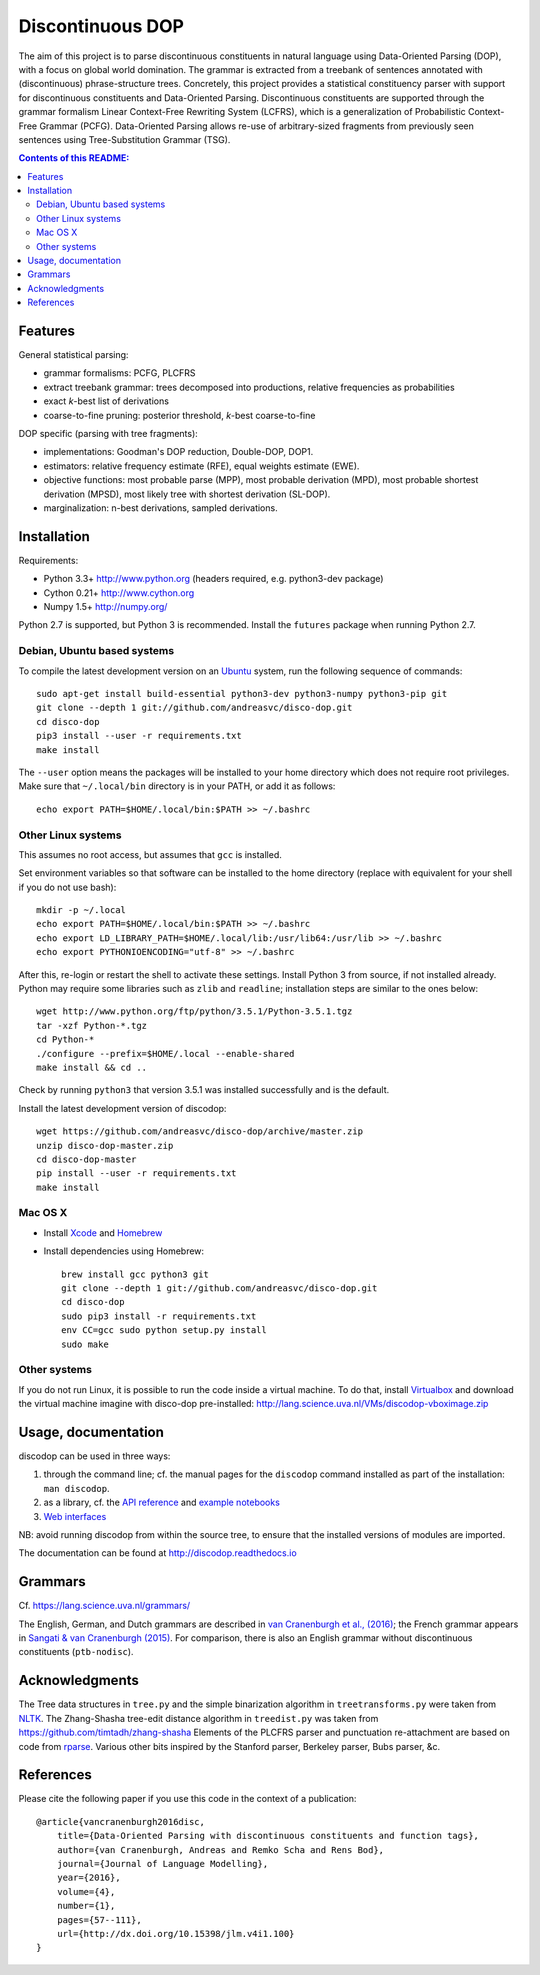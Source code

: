 =================
Discontinuous DOP
=================

.. image:: docs/images/disco-dop.png
   :align: right
   :alt: contrived discontinuous constituent for expository purposes.

The aim of this project is to parse discontinuous constituents in natural
language using Data-Oriented Parsing (DOP), with a focus on global world
domination. The grammar is extracted from a treebank of sentences annotated
with (discontinuous) phrase-structure trees. Concretely, this project provides
a statistical constituency parser with support for discontinuous constituents
and Data-Oriented Parsing. Discontinuous constituents are supported through the
grammar formalism Linear Context-Free Rewriting System (LCFRS), which is a
generalization of Probabilistic Context-Free Grammar (PCFG). Data-Oriented
Parsing allows re-use of arbitrary-sized fragments from previously seen
sentences using Tree-Substitution Grammar (TSG).

.. contents:: Contents of this README:
   :local:

Features
========
General statistical parsing:

- grammar formalisms: PCFG, PLCFRS
- extract treebank grammar: trees decomposed into productions, relative
  frequencies as probabilities
- exact *k*-best list of derivations
- coarse-to-fine pruning: posterior threshold,
  *k*-best coarse-to-fine

DOP specific (parsing with tree fragments):

- implementations: Goodman's DOP reduction, Double-DOP, DOP1.
- estimators: relative frequency estimate (RFE), equal weights estimate (EWE).
- objective functions: most probable parse (MPP),
  most probable derivation (MPD), most probable shortest derivation (MPSD),
  most likely tree with shortest derivation (SL-DOP).
- marginalization: n-best derivations, sampled derivations.

.. image:: docs/images/runexp.png
   :alt: screenshot of parse tree produced by parser

Installation
============

Requirements:

- Python 3.3+     http://www.python.org (headers required, e.g. python3-dev package)
- Cython 0.21+    http://www.cython.org
- Numpy 1.5+      http://numpy.org/

Python 2.7 is supported, but Python 3 is recommended.
Install the ``futures`` package when running Python 2.7.

Debian, Ubuntu based systems
----------------------------
To compile the latest development version on an `Ubuntu <http://www.ubuntu.com>`_ system,
run the following sequence of commands::

    sudo apt-get install build-essential python3-dev python3-numpy python3-pip git
    git clone --depth 1 git://github.com/andreasvc/disco-dop.git
    cd disco-dop
    pip3 install --user -r requirements.txt
    make install

The ``--user`` option means the packages will be installed to your home
directory which does not require root privileges. Make sure that
``~/.local/bin`` directory is in your PATH, or add it as follows::

    echo export PATH=$HOME/.local/bin:$PATH >> ~/.bashrc

Other Linux systems
-------------------
This assumes no root access, but assumes that ``gcc`` is installed.

Set environment variables so that software can be installed to the home directory
(replace with equivalent for your shell if you do not use bash)::

    mkdir -p ~/.local
    echo export PATH=$HOME/.local/bin:$PATH >> ~/.bashrc
    echo export LD_LIBRARY_PATH=$HOME/.local/lib:/usr/lib64:/usr/lib >> ~/.bashrc
    echo export PYTHONIOENCODING="utf-8" >> ~/.bashrc

After this, re-login or restart the shell to activate these settings.
Install Python 3 from source, if not installed already.
Python may require some libraries such as ``zlib`` and ``readline``;
installation steps are similar to the ones below::

    wget http://www.python.org/ftp/python/3.5.1/Python-3.5.1.tgz
    tar -xzf Python-*.tgz
    cd Python-*
    ./configure --prefix=$HOME/.local --enable-shared
    make install && cd ..

Check by running ``python3`` that version 3.5.1 was installed successfully and
is the default.

Install the latest development version of discodop::

    wget https://github.com/andreasvc/disco-dop/archive/master.zip
    unzip disco-dop-master.zip
    cd disco-dop-master
    pip install --user -r requirements.txt
    make install

Mac OS X
--------
- Install `Xcode <https://developer.apple.com/>`_ and `Homebrew <http://brew.sh>`_
- Install dependencies using Homebrew::

    brew install gcc python3 git
    git clone --depth 1 git://github.com/andreasvc/disco-dop.git
    cd disco-dop
    sudo pip3 install -r requirements.txt
    env CC=gcc sudo python setup.py install
    sudo make

Other systems
-------------
If you do not run Linux, it is possible to run the code inside a virtual machine.
To do that, install `Virtualbox <https://www.virtualbox.org/wiki/Downloads>`_
and download the virtual machine imagine with disco-dop pre-installed:
http://lang.science.uva.nl/VMs/discodop-vboximage.zip


Usage, documentation
====================
discodop can be used in three ways:

1. through the command line; cf. the manual pages for the ``discodop`` command
   installed as part of the installation: ``man discodop``.
2. as a library, cf. the `API reference <http://discodop.readthedocs.io/en/latest/api.html>`_
   and `example notebooks <http://discodop.readthedocs.io/en/latest/intro.html#ipython-notebooks>`_
3. `Web interfaces <http://discodop.readthedocs.io/en/latest/intro.html#web-interfaces>`_

NB: avoid running discodop from within the source tree, to ensure that the
installed versions of modules are imported.

The documentation can be found at http://discodop.readthedocs.io

Grammars
========
Cf. https://lang.science.uva.nl/grammars/

The English, German, and Dutch grammars are described in
`van Cranenburgh et al., (2016) <http://dx.doi.org/10.15398/jlm.v4i1.100>`_;
the French grammar appears in `Sangati & van Cranenburgh (2015)
<http://aclweb.org/anthology/W15-0902>`_.
For comparison, there is also an English grammar without discontinuous
constituents (``ptb-nodisc``).

Acknowledgments
===============

The Tree data structures in ``tree.py`` and the simple binarization algorithm
in ``treetransforms.py`` were taken from `NLTK <http://www.nltk.org>`_.
The Zhang-Shasha tree-edit distance algorithm in ``treedist.py`` was taken from
https://github.com/timtadh/zhang-shasha
Elements of the PLCFRS parser and punctuation re-attachment are based on code
from `rparse <http://wolfgang-maier.de/rparse>`_. Various other bits inspired
by the Stanford parser, Berkeley parser, Bubs parser, &c.

References
==========
Please cite the following paper if you use this code in the context of a
publication::

    @article{vancranenburgh2016disc,
        title={Data-Oriented Parsing with discontinuous constituents and function tags},
        author={van Cranenburgh, Andreas and Remko Scha and Rens Bod},
        journal={Journal of Language Modelling},
        year={2016},
        volume={4},
        number={1},
        pages={57--111},
        url={http://dx.doi.org/10.15398/jlm.v4i1.100}
    }

